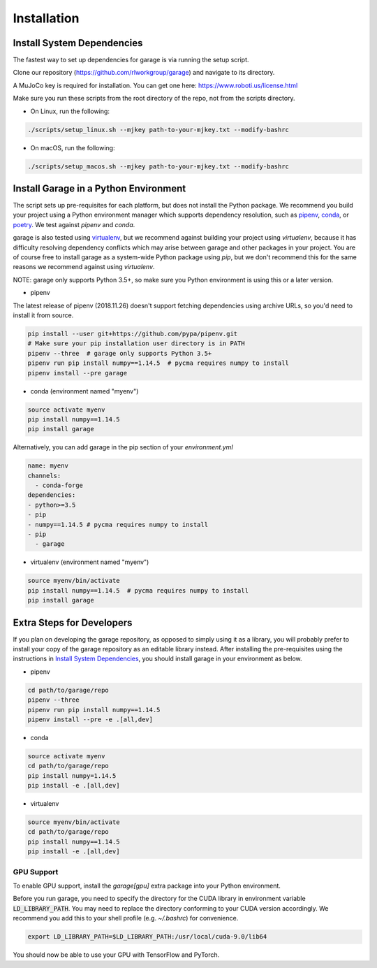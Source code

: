 .. _installation:


============
Installation
============

Install System Dependencies
---------------------------

The fastest way to set up dependencies for garage is via running the setup script.

Clone our repository (https://github.com/rlworkgroup/garage) and navigate to its directory.

A MuJoCo key is required for installation. You can get one here: https://www.roboti.us/license.html

Make sure you run these scripts from the root directory of the repo, not from the scripts directory.

- On Linux, run the following:

.. code-block:: bash

    ./scripts/setup_linux.sh --mjkey path-to-your-mjkey.txt --modify-bashrc

- On macOS, run the following:

.. code-block:: bash

    ./scripts/setup_macos.sh --mjkey path-to-your-mjkey.txt --modify-bashrc

Install Garage in a Python Environment
--------------------------------------

The script sets up pre-requisites for each platform, but does not install the Python package. We recommend you build your project using a Python environment manager which supports dependency resolution, such as `pipenv <https://docs.pipenv.org/en/latest/>`_, `conda <https://docs.conda.io/en/latest/>`_, or `poetry <https://poetry.eustace.io/>`_. We test against `pipenv` and `conda`.

garage is also tested using `virtualenv <https://virtualenv.pypa.io/en/latest/>`_, but we recommend against building your project using `virtualenv`, because it has difficulty resolving dependency conflicts which may arise between garage and other packages in your project. You are of course free to install garage as a system-wide Python package using `pip`, but we don't recommend this for the same reasons we recommend against using `virtualenv`.

NOTE: garage only supports Python 3.5+, so make sure you Python environment is using this or a later version.

- pipenv

The latest release of pipenv (2018.11.26) doesn't support fetching dependencies using archive URLs, so you'd need to install it from source.

.. code-block:: bash

    pip install --user git+https://github.com/pypa/pipenv.git
    # Make sure your pip installation user directory is in PATH
    pipenv --three  # garage only supports Python 3.5+
    pipenv run pip install numpy==1.14.5  # pycma requires numpy to install
    pipenv install --pre garage


- conda (environment named "myenv")

.. code-block:: bash

    source activate myenv
    pip install numpy==1.14.5
    pip install garage

Alternatively, you can add garage in the pip section of your `environment.yml`

.. code-block:: yaml

    name: myenv
    channels:
      - conda-forge
    dependencies:
    - python>=3.5
    - pip
    - numpy==1.14.5 # pycma requires numpy to install
    - pip
      - garage

- virtualenv (environment named "myenv")

.. code-block:: bash

    source myenv/bin/activate
    pip install numpy==1.14.5  # pycma requires numpy to install
    pip install garage


Extra Steps for Developers
--------------------------

If you plan on developing the garage repository, as opposed to simply using it as a library, you will probably prefer to install your copy of the garage repository as an editable library instead. After installing the pre-requisites using the instructions in `Install System Dependencies`_, you should install garage in your environment as below.

- pipenv

.. code-block:: bash

    cd path/to/garage/repo
    pipenv --three
    pipenv run pip install numpy==1.14.5
    pipenv install --pre -e .[all,dev]


- conda

.. code-block:: bash

    source activate myenv
    cd path/to/garage/repo
    pip install numpy=1.14.5
    pip install -e .[all,dev]


- virtualenv

.. code-block:: bash

    source myenv/bin/activate
    cd path/to/garage/repo
    pip install numpy==1.14.5
    pip install -e .[all,dev]


GPU Support
===========

To enable GPU support, install the `garage[gpu]` extra package into your Python environment.

Before you run garage, you need to specify the directory for the CUDA library in environment variable :code:`LD_LIBRARY_PATH`. You may need to replace the directory conforming to your CUDA version accordingly. We recommend you add this to your shell profile (e.g. `~/.bashrc`) for convenience.

.. code-block:: bash

    export LD_LIBRARY_PATH=$LD_LIBRARY_PATH:/usr/local/cuda-9.0/lib64


You should now be able to use your GPU with TensorFlow and PyTorch.
